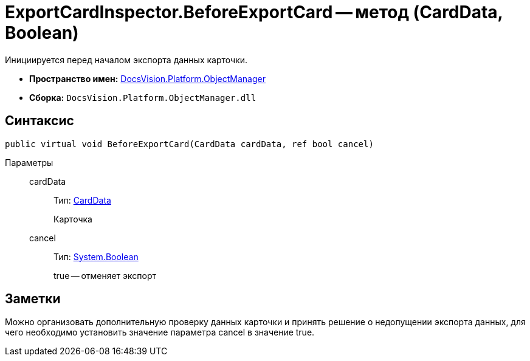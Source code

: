= ExportCardInspector.BeforeExportCard -- метод (CardData, Boolean)

Инициируется перед началом экспорта данных карточки.

* *Пространство имен:* xref:api/DocsVision/Platform/ObjectManager/ObjectManager_NS.adoc[DocsVision.Platform.ObjectManager]
* *Сборка:* `DocsVision.Platform.ObjectManager.dll`

== Синтаксис

[source,csharp]
----
public virtual void BeforeExportCard(CardData cardData, ref bool cancel)
----

Параметры::
cardData:::
Тип: xref:api/DocsVision/Platform/ObjectManager/CardData_CL.adoc[CardData]
+
Карточка
cancel:::
Тип: http://msdn.microsoft.com/ru-ru/library/system.boolean.aspx[System.Boolean]
+
true -- отменяет экспорт

== Заметки

Можно организовать дополнительную проверку данных карточки и принять решение о недопущении экспорта данных, для чего необходимо установить значение параметра cancel в значение true.
